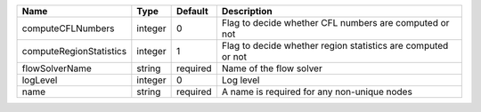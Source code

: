

======================= ======= ======== ============================================================ 
Name                    Type    Default  Description                                                  
======================= ======= ======== ============================================================ 
computeCFLNumbers       integer 0        Flag to decide whether CFL numbers are computed or not       
computeRegionStatistics integer 1        Flag to decide whether region statistics are computed or not 
flowSolverName          string  required Name of the flow solver                                      
logLevel                integer 0        Log level                                                    
name                    string  required A name is required for any non-unique nodes                  
======================= ======= ======== ============================================================ 


